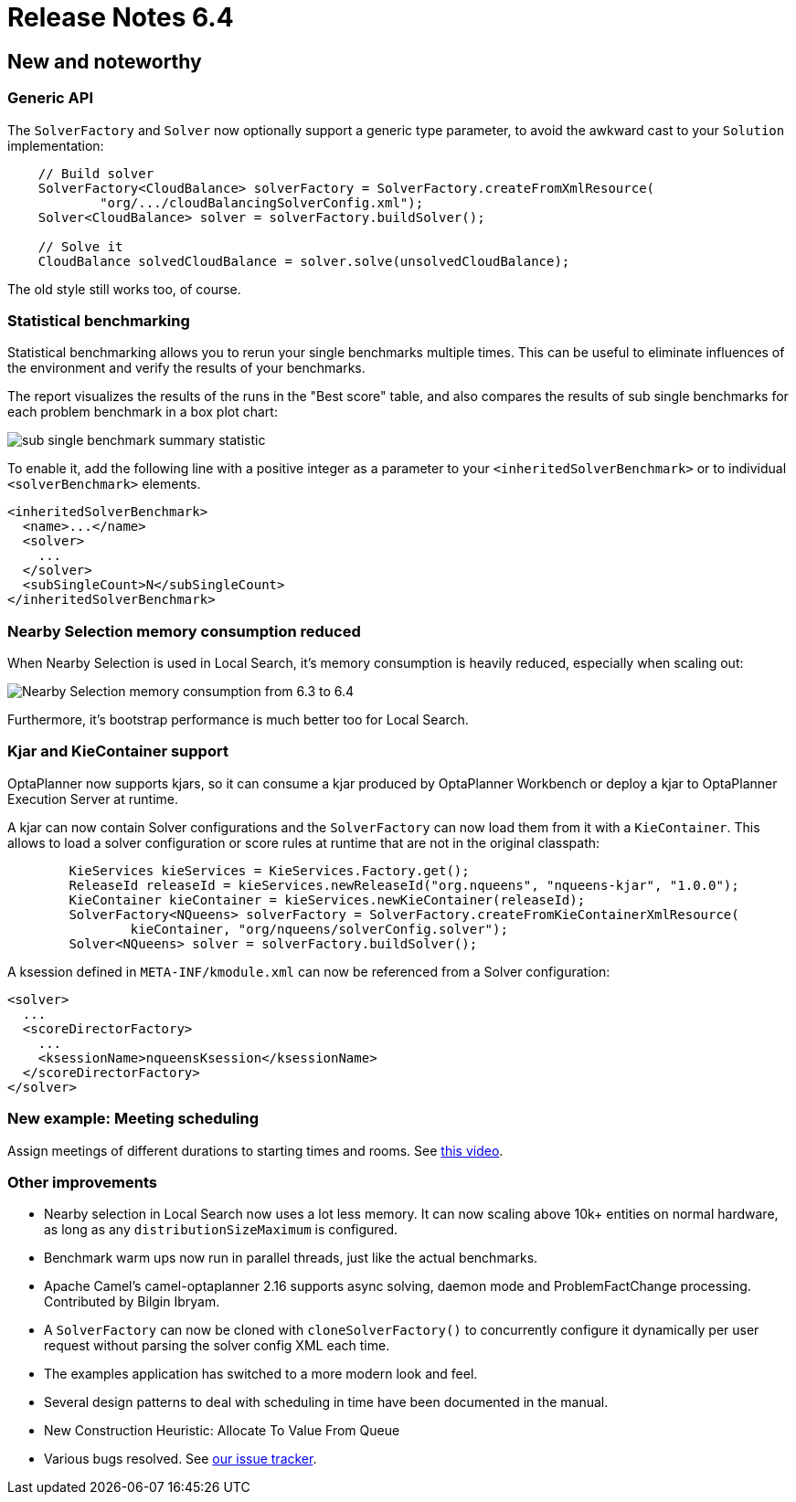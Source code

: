 = Release Notes 6.4
:awestruct-description: New and noteworthy, demos and status for OptaPlanner 6.4.
:awestruct-layout: releaseNotesBase
:awestruct-priority: 1.0
:awestruct-release_notes_version: 6.4
:awestruct-release_notes_version_qualifier: Beta

[[NewAndNoteWorthy]]
== New and noteworthy

=== Generic API

The `SolverFactory` and `Solver` now optionally support a generic type parameter,
to avoid the awkward cast to your `Solution` implementation:

[source,java]
----
    // Build solver
    SolverFactory<CloudBalance> solverFactory = SolverFactory.createFromXmlResource(
            "org/.../cloudBalancingSolverConfig.xml");
    Solver<CloudBalance> solver = solverFactory.buildSolver();

    // Solve it
    CloudBalance solvedCloudBalance = solver.solve(unsolvedCloudBalance);
----

The old style still works too, of course.

=== Statistical benchmarking

Statistical benchmarking allows you to rerun your single benchmarks multiple times.
This can be useful to eliminate influences of the environment and verify the results of your benchmarks.

The report visualizes the results of the runs in the "Best score" table,
and also compares the results of sub single benchmarks for each problem benchmark in a box plot chart:

image:6.4/subSingleBenchmarkSummaryStatistic.png[sub single benchmark summary statistic]

To enable it, add the following line with a positive integer as a parameter to your `<inheritedSolverBenchmark>`
or to individual `<solverBenchmark>` elements.

[source,xml]
----
<inheritedSolverBenchmark>
  <name>...</name>
  <solver>
    ...
  </solver>
  <subSingleCount>N</subSingleCount>
</inheritedSolverBenchmark>
----

=== Nearby Selection memory consumption reduced

When Nearby Selection is used in Local Search, it's memory consumption is heavily reduced,
especially when scaling out:

image:6.4/nearbySelectionMemoryConsumptionFrom6_3To6_4.png[Nearby Selection memory consumption from 6.3 to 6.4]

Furthermore, it's bootstrap performance is much better too for Local Search.

=== Kjar and KieContainer support

OptaPlanner now supports kjars, so it can
consume a kjar produced by OptaPlanner Workbench
or deploy a kjar to OptaPlanner Execution Server
at runtime.

A kjar can now contain Solver configurations and the `SolverFactory` can now load them from it with a `KieContainer`.
This allows to load a solver configuration or score rules at runtime that are not in the original classpath:

[source, java]
----
        KieServices kieServices = KieServices.Factory.get();
        ReleaseId releaseId = kieServices.newReleaseId("org.nqueens", "nqueens-kjar", "1.0.0");
        KieContainer kieContainer = kieServices.newKieContainer(releaseId);
        SolverFactory<NQueens> solverFactory = SolverFactory.createFromKieContainerXmlResource(
                kieContainer, "org/nqueens/solverConfig.solver");
        Solver<NQueens> solver = solverFactory.buildSolver();
----

A ksession defined in `META-INF/kmodule.xml` can now be referenced from a Solver configuration:

[source, java]
----
<solver>
  ...
  <scoreDirectorFactory>
    ...
    <ksessionName>nqueensKsession</ksessionName>
  </scoreDirectorFactory>
</solver>
----

=== New example: Meeting scheduling

Assign meetings of different durations to starting times and rooms.
See http://www.youtube.com/watch?v=wLK2-4IGtWY[this video].

=== Other improvements

* Nearby selection in Local Search now uses a lot less memory. It can now scaling above 10k+ entities on normal hardware, as long as any `distributionSizeMaximum` is configured.
* Benchmark warm ups now run in parallel threads, just like the actual benchmarks.
* Apache Camel's camel-optaplanner 2.16 supports async solving, daemon mode and ProblemFactChange processing. Contributed by Bilgin Ibryam.
* A `SolverFactory` can now be cloned with `cloneSolverFactory()` to concurrently configure it dynamically per user request without parsing the solver config XML each time.
* The examples application has switched to a more modern look and feel.
* Several design patterns to deal with scheduling in time have been documented in the manual.
* New Construction Heuristic: Allocate To Value From Queue
* Various bugs resolved. See https://issues.jboss.org/projects/PLANNER?selectedItem=com.atlassian.jira.jira-projects-plugin:release-page&status=released[our issue tracker].

